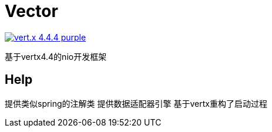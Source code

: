 = Vector

image:https://img.shields.io/badge/vert.x-4.4.4-purple.svg[link="https://vertx.io"]

基于vertx4.4的nio开发框架


== Help

提供类似spring的注解类
提供数据适配器引擎
基于vertx重构了启动过程
